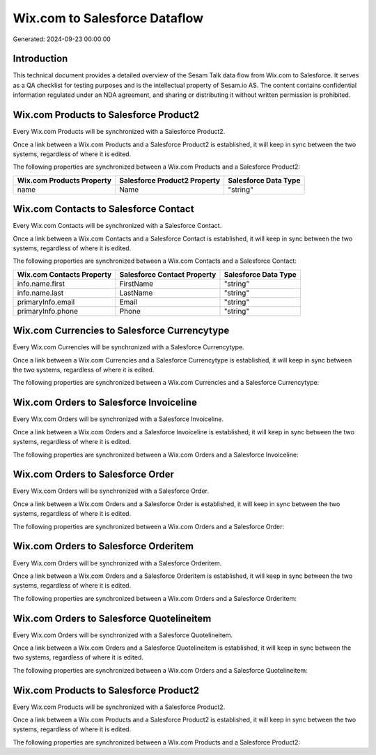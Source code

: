 ==============================
Wix.com to Salesforce Dataflow
==============================

Generated: 2024-09-23 00:00:00

Introduction
------------

This technical document provides a detailed overview of the Sesam Talk data flow from Wix.com to Salesforce. It serves as a QA checklist for testing purposes and is the intellectual property of Sesam.io AS. The content contains confidential information regulated under an NDA agreement, and sharing or distributing it without written permission is prohibited.

Wix.com Products to Salesforce Product2
---------------------------------------
Every Wix.com Products will be synchronized with a Salesforce Product2.

Once a link between a Wix.com Products and a Salesforce Product2 is established, it will keep in sync between the two systems, regardless of where it is edited.

The following properties are synchronized between a Wix.com Products and a Salesforce Product2:

.. list-table::
   :header-rows: 1

   * - Wix.com Products Property
     - Salesforce Product2 Property
     - Salesforce Data Type
   * - name
     - Name
     - "string"


Wix.com Contacts to Salesforce Contact
--------------------------------------
Every Wix.com Contacts will be synchronized with a Salesforce Contact.

Once a link between a Wix.com Contacts and a Salesforce Contact is established, it will keep in sync between the two systems, regardless of where it is edited.

The following properties are synchronized between a Wix.com Contacts and a Salesforce Contact:

.. list-table::
   :header-rows: 1

   * - Wix.com Contacts Property
     - Salesforce Contact Property
     - Salesforce Data Type
   * - info.name.first
     - FirstName
     - "string"
   * - info.name.last
     - LastName
     - "string"
   * - primaryInfo.email
     - Email
     - "string"
   * - primaryInfo.phone
     - Phone
     - "string"


Wix.com Currencies to Salesforce Currencytype
---------------------------------------------
Every Wix.com Currencies will be synchronized with a Salesforce Currencytype.

Once a link between a Wix.com Currencies and a Salesforce Currencytype is established, it will keep in sync between the two systems, regardless of where it is edited.

The following properties are synchronized between a Wix.com Currencies and a Salesforce Currencytype:

.. list-table::
   :header-rows: 1

   * - Wix.com Currencies Property
     - Salesforce Currencytype Property
     - Salesforce Data Type


Wix.com Orders to Salesforce Invoiceline
----------------------------------------
Every Wix.com Orders will be synchronized with a Salesforce Invoiceline.

Once a link between a Wix.com Orders and a Salesforce Invoiceline is established, it will keep in sync between the two systems, regardless of where it is edited.

The following properties are synchronized between a Wix.com Orders and a Salesforce Invoiceline:

.. list-table::
   :header-rows: 1

   * - Wix.com Orders Property
     - Salesforce Invoiceline Property
     - Salesforce Data Type


Wix.com Orders to Salesforce Order
----------------------------------
Every Wix.com Orders will be synchronized with a Salesforce Order.

Once a link between a Wix.com Orders and a Salesforce Order is established, it will keep in sync between the two systems, regardless of where it is edited.

The following properties are synchronized between a Wix.com Orders and a Salesforce Order:

.. list-table::
   :header-rows: 1

   * - Wix.com Orders Property
     - Salesforce Order Property
     - Salesforce Data Type


Wix.com Orders to Salesforce Orderitem
--------------------------------------
Every Wix.com Orders will be synchronized with a Salesforce Orderitem.

Once a link between a Wix.com Orders and a Salesforce Orderitem is established, it will keep in sync between the two systems, regardless of where it is edited.

The following properties are synchronized between a Wix.com Orders and a Salesforce Orderitem:

.. list-table::
   :header-rows: 1

   * - Wix.com Orders Property
     - Salesforce Orderitem Property
     - Salesforce Data Type


Wix.com Orders to Salesforce Quotelineitem
------------------------------------------
Every Wix.com Orders will be synchronized with a Salesforce Quotelineitem.

Once a link between a Wix.com Orders and a Salesforce Quotelineitem is established, it will keep in sync between the two systems, regardless of where it is edited.

The following properties are synchronized between a Wix.com Orders and a Salesforce Quotelineitem:

.. list-table::
   :header-rows: 1

   * - Wix.com Orders Property
     - Salesforce Quotelineitem Property
     - Salesforce Data Type


Wix.com Products to Salesforce Product2
---------------------------------------
Every Wix.com Products will be synchronized with a Salesforce Product2.

Once a link between a Wix.com Products and a Salesforce Product2 is established, it will keep in sync between the two systems, regardless of where it is edited.

The following properties are synchronized between a Wix.com Products and a Salesforce Product2:

.. list-table::
   :header-rows: 1

   * - Wix.com Products Property
     - Salesforce Product2 Property
     - Salesforce Data Type

